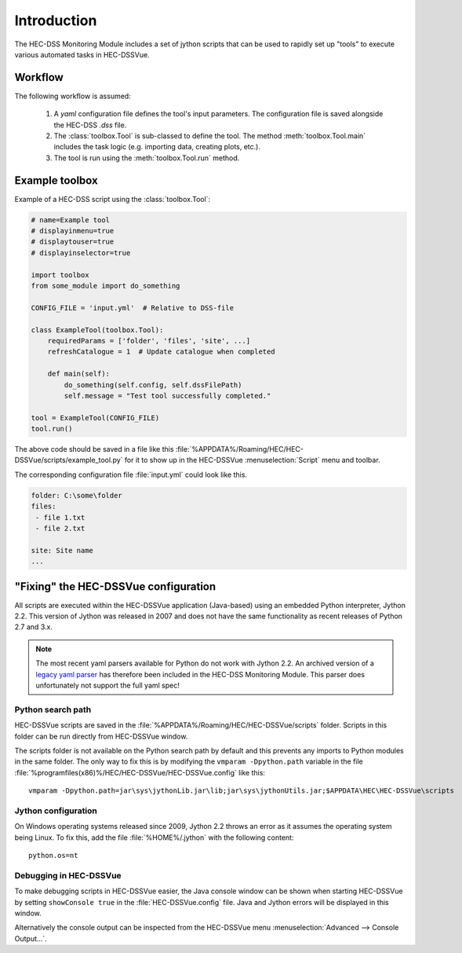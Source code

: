 Introduction
============

The HEC-DSS Monitoring Module includes a set of jython scripts that can be used 
to rapidly set up "tools" to execute various automated tasks in HEC-DSSVue. 


Workflow
--------

The following workflow is assumed:

 1. A `yaml` configuration file defines the tool's input parameters. The 
    configuration file is saved alongside the HEC-DSS `.dss` file.

 2. The :class:`toolbox.Tool` is sub-classed to define the tool. The method
    :meth:`toolbox.Tool.main` includes the task logic (e.g. importing data,  
    creating plots, etc.).

 3. The tool is run using the :meth:`toolbox.Tool.run` method.

Example toolbox
---------------

Example of a HEC-DSS script using the :class:`toolbox.Tool`:

.. code-block:: python

    # name=Example tool
    # displayinmenu=true
    # displaytouser=true
    # displayinselector=true

    import toolbox
    from some_module import do_something

    CONFIG_FILE = 'input.yml'  # Relative to DSS-file

    class ExampleTool(toolbox.Tool):
        requiredParams = ['folder', 'files', 'site', ...]
        refreshCatalogue = 1  # Update catalogue when completed

        def main(self):
            do_something(self.config, self.dssFilePath)
            self.message = "Test tool successfully completed."

    tool = ExampleTool(CONFIG_FILE)
    tool.run()


The above code should be saved in a file like this
:file:`%APPDATA%/Roaming/HEC/HEC-DSSVue/scripts/example_tool.py` for it to show
up in the HEC-DSSVue :menuselection:`Script` menu and toolbar.

The corresponding configuration file :file:`input.yml` could look like this.

.. code-block:: yaml

    folder: C:\some\folder
    files:
     - file 1.txt
     - file 2.txt

    site: Site name
    ...


"Fixing" the HEC-DSSVue configuration
-------------------------------------

All scripts are executed within the HEC-DSSVue application (Java-based) using an
embedded Python interpreter, Jython 2.2. This version of Jython was released in
2007 and does not have the same functionality as recent releases of Python 2.7 
and 3.x. 

.. note::
   
   The most recent yaml parsers available for Python do not work with Jython 
   2.2. An archived version of a `legacy yaml parser 
   <http://pyyaml.org/wiki/PyYAMLLegacy>`_ has therefore been included in the 
   HEC-DSS Monitoring Module. This parser does unfortunately not support the 
   full yaml spec!

Python search path
~~~~~~~~~~~~~~~~~~

HEC-DSSVue scripts are saved in the 
:file:`%APPDATA%/Roaming/HEC/HEC-DSSVue/scripts` folder. Scripts in this folder
can be run directly from HEC-DSSVue window.

The scripts folder is not available on the Python search path by default and 
this prevents any imports to Python modules in the same folder. The only way to 
fix this is by modifying the ``vmparam -Dpython.path`` variable in the file
:file:`%programfiles(x86)%/HEC/HEC-DSSVue/HEC-DSSVue.config` like this::

  vmparam -Dpython.path=jar\sys\jythonLib.jar\lib;jar\sys\jythonUtils.jar;$APPDATA\HEC\HEC-DSSVue\scripts

Jython configuration
~~~~~~~~~~~~~~~~~~~~

On Windows operating systems released since 2009, Jython 2.2 throws an error as
it assumes the operating system being Linux. To fix this, add the file
:file:`%HOME%/.jython` with the following content::

  python.os=nt

Debugging in HEC-DSSVue
~~~~~~~~~~~~~~~~~~~~~~~

To make debugging scripts in HEC-DSSVue easier, the Java console window can be
shown when starting HEC-DSSVue by setting ``showConsole true`` in the 
:file:`HEC-DSSVue.config` file. Java and Jython errors will be displayed in this
window.

Alternatively the console output can be inspected from the HEC-DSSVue menu
:menuselection:`Advanced --> Console Output...`.
